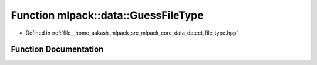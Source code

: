 .. _exhale_function_namespacemlpack_1_1data_1aa2f0956c373bd666d19e70551fecaf90:

Function mlpack::data::GuessFileType
====================================

- Defined in :ref:`file__home_aakash_mlpack_src_mlpack_core_data_detect_file_type.hpp`


Function Documentation
----------------------


.. doxygenfunction:: mlpack::data::GuessFileType(std::istream&)
